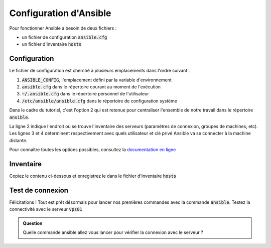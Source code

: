 Configuration d'Ansible
-----------------------

Pour fonctionner Ansible a besoin de deux fichiers :

- un fichier de configuration :code:`ansible.cfg`
- un fichier d'inventaire :code:`hosts`

Configuration
*************

Le fichier de configuration est cherché à plusieurs emplacements dans l'ordre suivant :

1. :code:`ANSIBLE_CONFIG`, l'emplacement défini par la variable d'environnement
2. :code:`ansible.cfg` dans le répertoire courant au moment de l'exécution
3. :code:`~/.ansible.cfg` dans le répertoire personnel de l'utilisateur
4. :code:`/etc/ansible/ansible.cfg` dans le répertoire de configuration système

Dans le cadre du tutoriel, c'est l'option 2 qui est retenue pour centraliser l'ensemble de notre travail dans le répertoire :code:`ansible`.

.. code-block:: cfg
   :linenos:

   [defaults]
   inventory = ./hosts
   remote_user = vagrant
   private_key_file = ./id_rsa
   host_key_checking = False
   log_path = ./ansible.log
   interpreter_python = python3

La ligne 2 indique l'endroit où se trouve l'inventaire des serveurs (paramètres de connexion, groupes de machines, etc). Les lignes 3 et 4 déterminent respectivement avec quels utilisateur et clé privé Ansible va se connecter à la machine distante.

Pour connaître toutes les options possibles, consultez la `documentation en ligne <https://docs.ansible.com/ansible/latest/reference_appendices/config.html>`_

Inventaire
**********

Copiez le contenu ci-dessous et enregistrez le dans le fichier d'inventaire :code:`hosts`

.. code-block:: cfg
   :linenos:

   vps01 ansible_host=10.1.102.11
   vps02 ansible_host=10.1.102.12
   vps03 ansible_host=10.1.102.13

Test de connexion
*****************

Félicitations ! Tout est prêt désormais pour lancer nos premières commandes avec la commande :code:`ansible`.
Testez la connectivité avec le serveur :code:`vps01`

.. admonition:: Question

   Quelle commande ansible allez vous lancer pour vérifier la connexion avec le serveur ?

